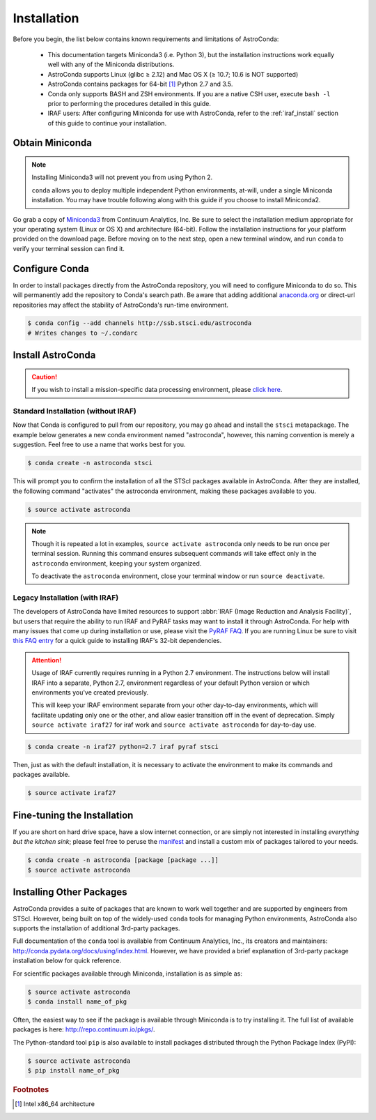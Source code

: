 ############
Installation
############

Before you begin, the list below contains known requirements and limitations of AstroConda:

    - This documentation targets Miniconda3 (i.e. Python 3), but the installation instructions work equally well with any of the Miniconda distributions.
    - AstroConda supports Linux (glibc ≥ 2.12) and Mac OS X (≥ 10.7; 10.6 is NOT supported)
    - AstroConda contains packages for 64-bit [#archnote]_ Python 2.7 and 3.5.
    - Conda only supports BASH and ZSH environments. If you are a native CSH user, execute ``bash -l`` prior to performing the procedures detailed in this guide.
    - IRAF users: After configuring Miniconda for use with AstroConda, refer to the :ref:`iraf_install` section of this guide to continue your installation.

Obtain Miniconda
================

.. note::

    Installing Miniconda3 will not prevent you from using Python 2.

    ``conda`` allows you to deploy multiple independent Python environments, at-will, under a single Miniconda installation. You may have trouble following along with this guide if you choose to install Miniconda2.


Go grab a copy of `Miniconda3 <http://conda.pydata.org/miniconda.html>`_ from Continuum Analytics, Inc. Be sure to select the installation medium appropriate for your operating system (Linux or OS X) and architecture (64-bit). Follow the installation instructions for your platform provided on the download page. Before moving on to the next step, open a new terminal window, and run ``conda`` to verify your terminal session can find it.


Configure Conda
===============

In order to install packages directly from the AstroConda repository, you will need to configure Miniconda to do so. This will permanently add the repository to Conda's search path. Be aware that adding additional `anaconda.org <https://anaconda.org>`_ or direct-url repositories may affect the stability of AstroConda's run-time environment.

.. code-block:: sh

    $ conda config --add channels http://ssb.stsci.edu/astroconda
    # Writes changes to ~/.condarc


Install AstroConda
==================

.. caution::

    If you wish to install a mission-specific data processing environment, please `click here <releases.html>`_.


Standard Installation (without IRAF)
------------------------------------

Now that Conda is configured to pull from our repository, you may go ahead and install the ``stsci`` metapackage. The example below generates a new conda environment named "astroconda", however, this naming convention is merely a suggestion. Feel free to use a name that works best for you.

.. code-block:: sh

    $ conda create -n astroconda stsci

This will prompt you to confirm the installation of all the STScI packages available in AstroConda. After they are installed, the following command "activates" the astroconda environment, making these packages available to you.

.. code-block:: sh

    $ source activate astroconda

.. note::

    Though it is repeated a lot in examples, ``source activate astroconda`` only needs to be run once per terminal session. Running this command ensures subsequent commands will take effect only in the ``astroconda`` environment, keeping your system organized.

    To deactivate the ``astroconda`` environment, close your terminal window or run ``source deactivate``.


.. _iraf_install:

Legacy Installation (with IRAF)
-------------------------------------


The developers of AstroConda have limited resources to support :abbr:`IRAF (Image Reduction and Analysis Facility)`, but users that require the ability to run IRAF and PyRAF tasks may want to install it through AstroConda. For help with many issues that come up during installation or use, please visit the `PyRAF FAQ <http://www.stsci.edu/institute/software_hardware/pyraf/pyraf_faq>`_. If you are running Linux be sure to visit `this FAQ entry <faq.html#in-linux-how-do-i-install-iraf-s-32-bit-dependencies>`_ for a quick guide to installing IRAF's 32-bit dependencies.

.. attention::

  Usage of IRAF currently requires running in a Python 2.7 environment.
  The instructions below will install IRAF into a separate, Python 2.7,
  environment regardless of your default Python version or which environments
  you've created previously.

  This will keep your IRAF environment separate from your other day-to-day
  environments, which will facilitate updating only one or the other, and allow
  easier transition off in the event of deprecation.  Simply ``source activate iraf27``
  for iraf work and ``source activate astroconda`` for day-to-day use.

.. code-block:: sh

    $ conda create -n iraf27 python=2.7 iraf pyraf stsci

Then, just as with the default installation, it is necessary to activate the environment to make its commands and packages available.

.. code-block:: sh

    $ source activate iraf27


Fine-tuning the Installation
============================

If you are short on hard drive space, have a slow internet connection, or are simply not interested in installing *everything but the kitchen sink*; please feel free to peruse the `manifest <http://ssb.stsci.edu/astroconda>`_ and install a custom mix of packages tailored to your needs.

.. code-block:: sh

    $ conda create -n astroconda [package [package ...]]
    $ source activate astroconda

Installing Other Packages
=========================

AstroConda provides a suite of packages that are known to work well together and are supported by engineers from STScI. However, being built on top of the widely-used ``conda`` tools for managing Python environments, AstroConda also supports the installation of additional 3rd-party packages.

Full documentation of the ``conda`` tool is available from Continuum Analytics, Inc., its creators and maintainers: http://conda.pydata.org/docs/using/index.html. However, we have provided a brief explanation of 3rd-party package installation below for quick reference.

For scientific packages available through Miniconda, installation is as simple as:

.. code-block:: sh

    $ source activate astroconda
    $ conda install name_of_pkg

Often, the easiest way to see if the package is available through Miniconda is to try installing it. The full list of available packages is here: http://repo.continuum.io/pkgs/.

The Python-standard tool ``pip`` is also available to install packages distributed through the Python Package Index (PyPI):

.. code-block:: sh

    $ source activate astroconda
    $ pip install name_of_pkg

.. rubric:: Footnotes

.. [#archnote] Intel x86_64 architecture
